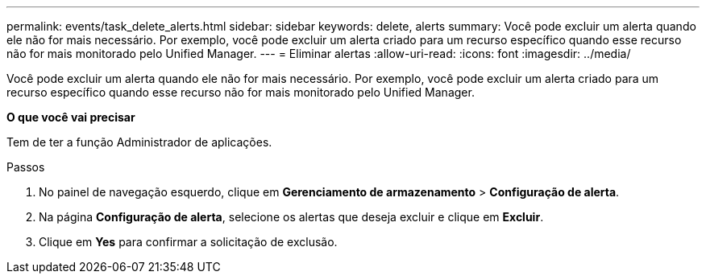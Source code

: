 ---
permalink: events/task_delete_alerts.html 
sidebar: sidebar 
keywords: delete, alerts 
summary: Você pode excluir um alerta quando ele não for mais necessário. Por exemplo, você pode excluir um alerta criado para um recurso específico quando esse recurso não for mais monitorado pelo Unified Manager. 
---
= Eliminar alertas
:allow-uri-read: 
:icons: font
:imagesdir: ../media/


[role="lead"]
Você pode excluir um alerta quando ele não for mais necessário. Por exemplo, você pode excluir um alerta criado para um recurso específico quando esse recurso não for mais monitorado pelo Unified Manager.

*O que você vai precisar*

Tem de ter a função Administrador de aplicações.

.Passos
. No painel de navegação esquerdo, clique em *Gerenciamento de armazenamento* > *Configuração de alerta*.
. Na página *Configuração de alerta*, selecione os alertas que deseja excluir e clique em *Excluir*.
. Clique em *Yes* para confirmar a solicitação de exclusão.

